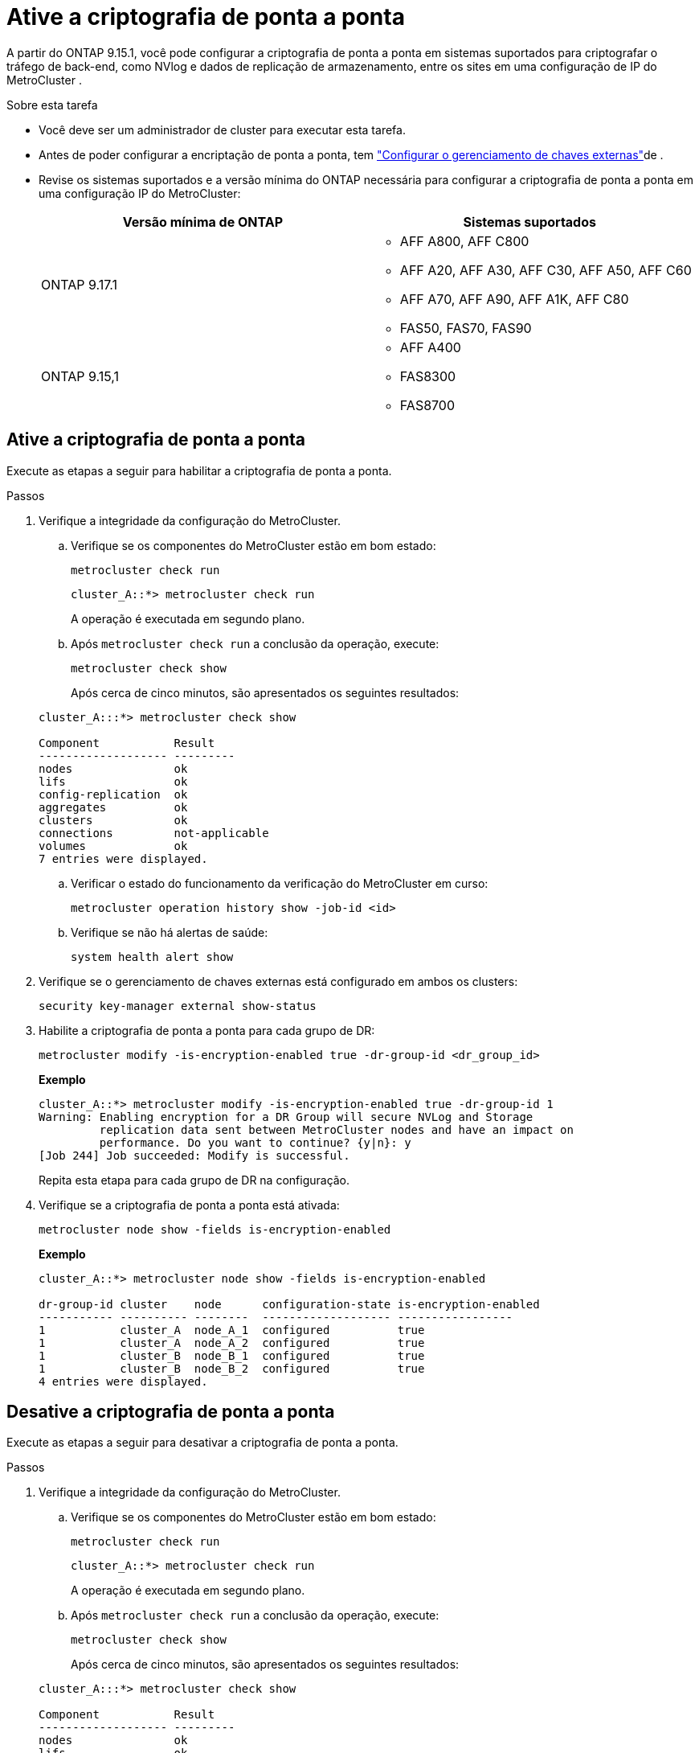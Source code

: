 = Ative a criptografia de ponta a ponta
:allow-uri-read: 


A partir do ONTAP 9.15.1, você pode configurar a criptografia de ponta a ponta em sistemas suportados para criptografar o tráfego de back-end, como NVlog e dados de replicação de armazenamento, entre os sites em uma configuração de IP do MetroCluster .

.Sobre esta tarefa
* Você deve ser um administrador de cluster para executar esta tarefa.
* Antes de poder configurar a encriptação de ponta a ponta, tem link:https://docs.netapp.com/us-en/ontap/encryption-at-rest/configure-external-key-management-concept.html["Configurar o gerenciamento de chaves externas"^]de .
* Revise os sistemas suportados e a versão mínima do ONTAP necessária para configurar a criptografia de ponta a ponta em uma configuração IP do MetroCluster:
+
[cols="2*"]
|===
| Versão mínima de ONTAP | Sistemas suportados 


 a| 
ONTAP 9.17.1
 a| 
** AFF A800, AFF C800
** AFF A20, AFF A30, AFF C30, AFF A50, AFF C60
** AFF A70, AFF A90, AFF A1K, AFF C80
** FAS50, FAS70, FAS90




 a| 
ONTAP 9.15,1
 a| 
** AFF A400
** FAS8300
** FAS8700


|===




== Ative a criptografia de ponta a ponta

Execute as etapas a seguir para habilitar a criptografia de ponta a ponta.

.Passos
. Verifique a integridade da configuração do MetroCluster.
+
.. Verifique se os componentes do MetroCluster estão em bom estado:
+
[source, cli]
----
metrocluster check run
----
+
[listing]
----
cluster_A::*> metrocluster check run
----
+
A operação é executada em segundo plano.

.. Após `metrocluster check run` a conclusão da operação, execute:
+
[source, cli]
----
metrocluster check show
----
+
Após cerca de cinco minutos, são apresentados os seguintes resultados:

+
[listing]
----
cluster_A:::*> metrocluster check show

Component           Result
------------------- ---------
nodes               ok
lifs                ok
config-replication  ok
aggregates          ok
clusters            ok
connections         not-applicable
volumes             ok
7 entries were displayed.
----
.. Verificar o estado do funcionamento da verificação do MetroCluster em curso:
+
[source, cli]
----
metrocluster operation history show -job-id <id>
----
.. Verifique se não há alertas de saúde:
+
[source, cli]
----
system health alert show
----


. Verifique se o gerenciamento de chaves externas está configurado em ambos os clusters:
+
[source, cli]
----
security key-manager external show-status
----
. Habilite a criptografia de ponta a ponta para cada grupo de DR:
+
[source, cli]
----
metrocluster modify -is-encryption-enabled true -dr-group-id <dr_group_id>
----
+
*Exemplo*

+
[listing]
----
cluster_A::*> metrocluster modify -is-encryption-enabled true -dr-group-id 1
Warning: Enabling encryption for a DR Group will secure NVLog and Storage
         replication data sent between MetroCluster nodes and have an impact on
         performance. Do you want to continue? {y|n}: y
[Job 244] Job succeeded: Modify is successful.
----
+
Repita esta etapa para cada grupo de DR na configuração.

. Verifique se a criptografia de ponta a ponta está ativada:
+
[source, cli]
----
metrocluster node show -fields is-encryption-enabled
----
+
*Exemplo*

+
[listing]
----
cluster_A::*> metrocluster node show -fields is-encryption-enabled

dr-group-id cluster    node      configuration-state is-encryption-enabled
----------- ---------- --------  ------------------- -----------------
1           cluster_A  node_A_1  configured          true
1           cluster_A  node_A_2  configured          true
1           cluster_B  node_B_1  configured          true
1           cluster_B  node_B_2  configured          true
4 entries were displayed.
----




== Desative a criptografia de ponta a ponta

Execute as etapas a seguir para desativar a criptografia de ponta a ponta.

.Passos
. Verifique a integridade da configuração do MetroCluster.
+
.. Verifique se os componentes do MetroCluster estão em bom estado:
+
[source, cli]
----
metrocluster check run
----
+
[listing]
----
cluster_A::*> metrocluster check run

----
+
A operação é executada em segundo plano.

.. Após `metrocluster check run` a conclusão da operação, execute:
+
[source, cli]
----
metrocluster check show
----
+
Após cerca de cinco minutos, são apresentados os seguintes resultados:

+
[listing]
----
cluster_A:::*> metrocluster check show

Component           Result
------------------- ---------
nodes               ok
lifs                ok
config-replication  ok
aggregates          ok
clusters            ok
connections         not-applicable
volumes             ok
7 entries were displayed.
----
.. Verificar o estado do funcionamento da verificação do MetroCluster em curso:
+
[source, cli]
----
metrocluster operation history show -job-id <id>
----
.. Verifique se não há alertas de saúde:
+
[source, cli]
----
system health alert show
----


. Verifique se o gerenciamento de chaves externas está configurado em ambos os clusters:
+
[source, cli]
----
security key-manager external show-status
----
. Desative a criptografia de ponta a ponta em cada grupo de DR:
+
[source, cli]
----
metrocluster modify -is-encryption-enabled false -dr-group-id <dr_group_id>
----
+
*Exemplo*

+
[listing]
----
cluster_A::*> metrocluster modify -is-encryption-enabled false -dr-group-id 1
[Job 244] Job succeeded: Modify is successful.
----
+
Repita esta etapa para cada grupo de DR na configuração.

. Verifique se a criptografia de ponta a ponta está desativada:
+
[source, cli]
----
metrocluster node show -fields is-encryption-enabled
----
+
*Exemplo*

+
[listing]
----
cluster_A::*> metrocluster node show -fields is-encryption-enabled

dr-group-id cluster    node      configuration-state is-encryption-enabled
----------- ---------- --------  ------------------- -----------------
1           cluster_A  node_A_1  configured          false
1           cluster_A  node_A_2  configured          false
1           cluster_B  node_B_1  configured          false
1           cluster_B  node_B_2  configured          false
4 entries were displayed.
----

